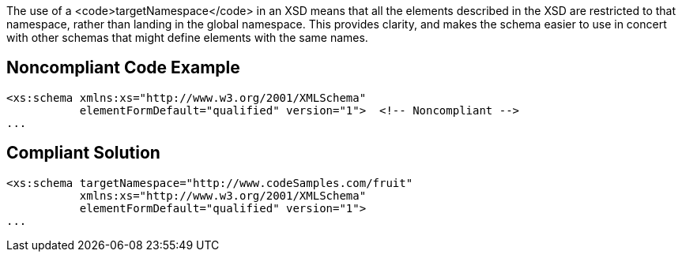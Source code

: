 The use of a <code>targetNamespace</code> in an XSD means that all the elements described in the XSD are restricted to that namespace, rather than landing in the global namespace. This provides clarity, and makes the schema easier to use in concert with other schemas that might define elements with the same names. 


== Noncompliant Code Example

----
<xs:schema xmlns:xs="http://www.w3.org/2001/XMLSchema"
           elementFormDefault="qualified" version="1">  <!-- Noncompliant -->
...
----


== Compliant Solution

----
<xs:schema targetNamespace="http://www.codeSamples.com/fruit"
           xmlns:xs="http://www.w3.org/2001/XMLSchema"
           elementFormDefault="qualified" version="1">
...
----

